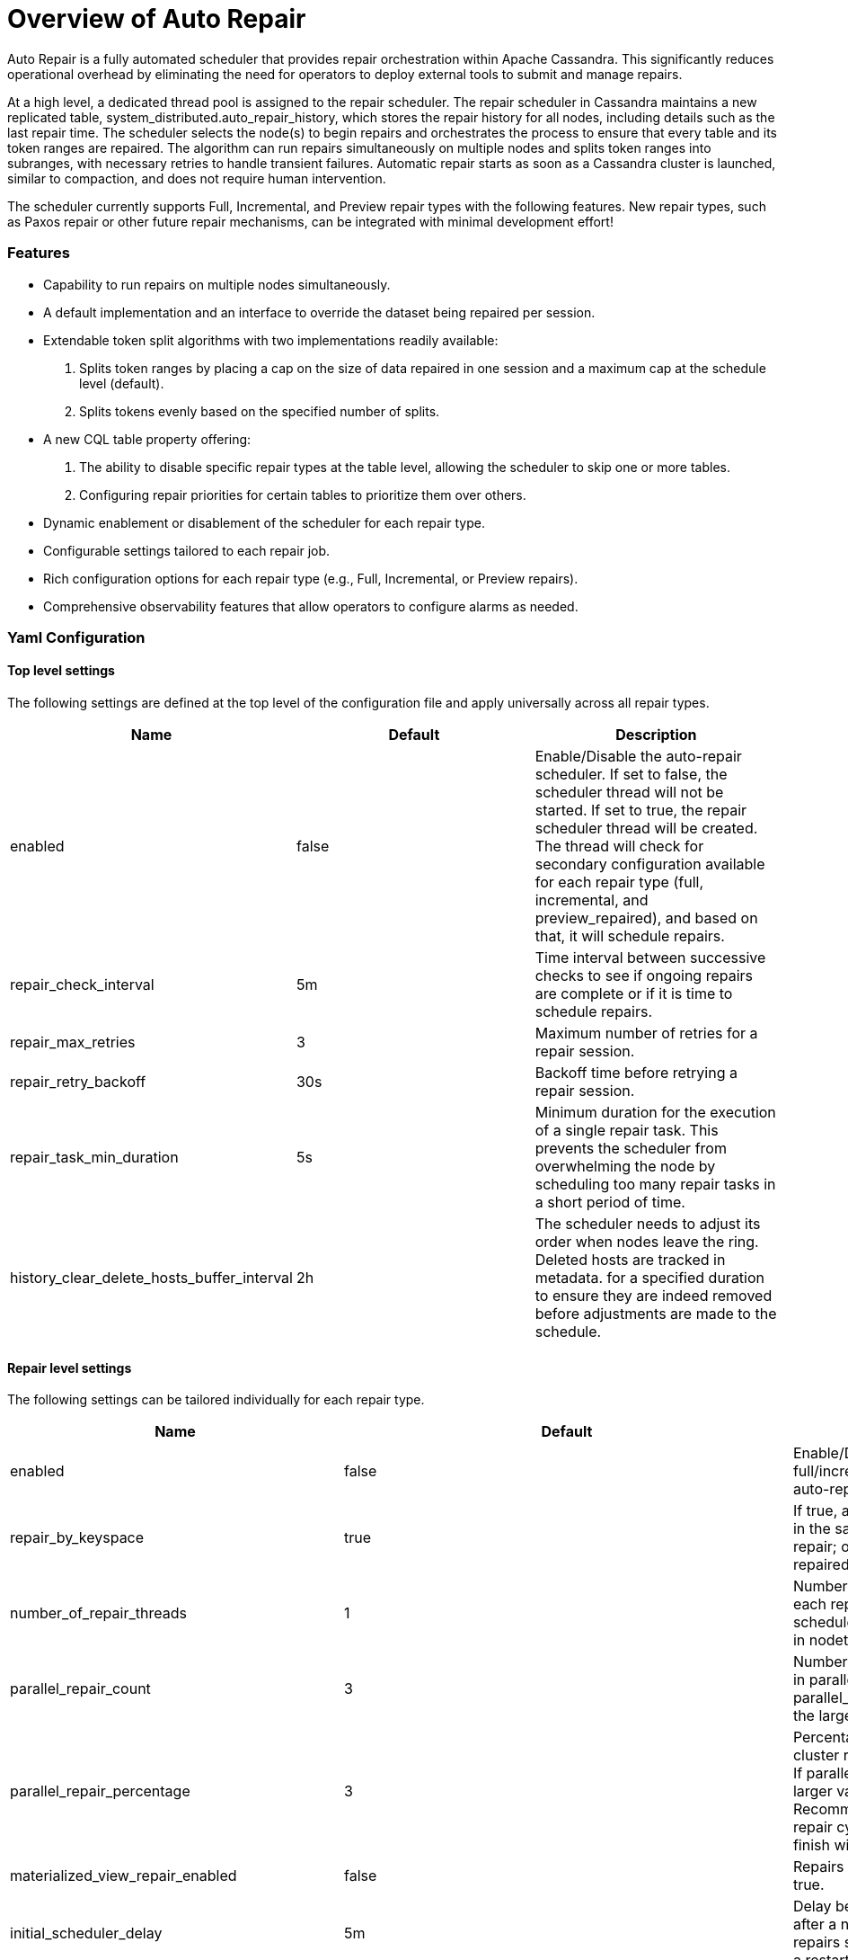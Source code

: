 = Overview of Auto Repair
:navtitle: Auto Repair overview
:description: Auto Repair concepts - How it works, how to configure it, and more.
:keywords: CEP-37

Auto Repair is a fully automated scheduler that provides repair orchestration within Apache Cassandra. This
significantly reduces operational overhead by eliminating the need for operators to deploy external tools to submit and
manage repairs.

At a high level, a dedicated thread pool is assigned to the repair scheduler. The repair scheduler in Cassandra
maintains a new replicated table, system_distributed.auto_repair_history, which stores the repair history for all nodes,
including details such as the last repair time. The scheduler selects the node(s) to begin repairs and orchestrates the
process to ensure that every table and its token ranges are repaired. The algorithm can run repairs simultaneously on
multiple nodes and splits token ranges into subranges, with necessary retries to handle transient failures. Automatic
repair starts as soon as a Cassandra cluster is launched, similar to compaction, and does not require human
intervention.

The scheduler currently supports Full, Incremental, and Preview repair types with the following features. New repair
types, such as Paxos repair or other future repair mechanisms, can be integrated with minimal development effort!


=== Features
- Capability to run repairs on multiple nodes simultaneously.
- A default implementation and an interface to override the dataset being repaired per session.
- Extendable token split algorithms with two implementations readily available:
.  Splits token ranges by placing a cap on the size of data repaired in one session and a maximum cap at the schedule
level (default).
.  Splits tokens evenly based on the specified number of splits.
- A new CQL table property offering:
.  The ability to disable specific repair types at the table level, allowing the scheduler to skip one or more tables.
.  Configuring repair priorities for certain tables to prioritize them over others.
- Dynamic enablement or disablement of the scheduler for each repair type.
- Configurable settings tailored to each repair job.
- Rich configuration options for each repair type (e.g., Full, Incremental, or Preview repairs).
- Comprehensive observability features that allow operators to configure alarms as needed.

=== Yaml Configuration

==== Top level settings
The following settings are defined at the top level of the configuration file and apply universally across all
repair types.

[cols=",,",options="header",]
|===
| Name | Default | Description
| enabled | false | Enable/Disable the auto-repair scheduler. If set to false, the scheduler thread will not be started.
If set to true, the repair scheduler thread will be created. The thread will check for secondary configuration available
for each repair type (full, incremental, and preview_repaired), and based on that, it will schedule repairs.
| repair_check_interval | 5m | Time interval between successive checks to see if ongoing repairs are complete or if it
is time to schedule repairs.
| repair_max_retries | 3 | Maximum number of retries for a repair session.
| repair_retry_backoff | 30s | Backoff time before retrying a repair session.
| repair_task_min_duration | 5s | Minimum duration for the execution of a single repair task. This prevents the
scheduler from overwhelming the node by scheduling too many repair tasks in a short period of time.
| history_clear_delete_hosts_buffer_interval | 2h | The scheduler needs to adjust its order when nodes leave the ring.
Deleted hosts are tracked in metadata. for a specified duration to ensure they are indeed removed before adjustments
are made to the schedule.
|===


==== Repair level settings
The following settings can be tailored individually for each repair type.
[cols=",,",options="header",]
|===
| Name | Default | Description
| enabled | false | Enable/Disable full/incremental/preview_repaired auto-repair
| repair_by_keyspace | true | If true, attempts to group tables in the same keyspace into one repair; otherwise,
each table is repaired individually.
| number_of_repair_threads | 1 | Number of threads to use for each repair job scheduled by the scheduler. Similar to
the -j option in nodetool repair.
| parallel_repair_count | 3 | Number of nodes running repair in parallel. If parallel_repair_percentage is set, the
larger value is used.
| parallel_repair_percentage | 3 | Percentage of nodes in the cluster running repair in parallel. If
parallel_repair_count is set, the larger value is used. Recommendation is that the repair cycle on the cluster should
finish within gc_grace_seconds.
| materialized_view_repair_enabled | false | Repairs materialized views if true.
| initial_scheduler_delay | 5m | Delay before starting repairs after a node restarts to avoid repairs starting
immediately after a restart.
| repair_session_timeout | 3h | Timeout for resuming stuck repair sessions.
| force_repair_new_node | false | Force immediate repair on new nodes after they join the ring.
| sstable_upper_threshold | 10000 | Threshold to skip repairing tables with too many SSTables. Defaults to 10,000
SSTables to avoid penalizing good tables.
| table_max_repair_time | 6h | Maximum time allowed for repairing one table on a given node. If exceeded, the repair
proceeds to the next table.
| ignore_dcs | [] | Avoid running repairs in specific data centers. By default, repairs run in all data centers. Specify
data centers to exclude in this list. Note that repair sessions will still consider all replicas from excluded data
centers. Useful if you have keyspaces that are not replicated in certain data centers, and you want to not run repair
schedule in certain data centers.
| repair_primary_token_range_only | true | Repair only the primary ranges owned by a node. Equivalent to the -pr option
in nodetool repair. Defaults to true. General advice is to keep this true.
| token_range_splitter | org.apache.cassandra.repair.autorepair.RepairTokenRangeSplitter | Splitter implementation to
generate repair assignments. Defaults to RepairTokenRangeSplitter.
| token_range_splitter.partitions_per_assignment | 1048576 | Maximum number of partitions to include in a repair
assignment. Used to reduce number of partitions present in merkle tree leaf nodes to avoid overstreaming.
| token_range_splitter.max_tables_per_assignment | 64 | Maximum number of tables to include in a repair assignment.
This reduces the number of repairs, especially in keyspaces with many tables. The splitter avoids batching tables
together if they exceed other configuration parameters like bytes_per_assignment or partitions_per_assignment.
|===

==== Full & Preview_Repaired repair level settings
The following settings can be tailored individually for each repair type.
[cols=",,",options="header",]
|===
| min_repair_interval | 24h | Minimum duration between repairing the same node again. This is useful for tiny clusters,
such as clusters with 5 nodes that finish repairs quickly. The default is 24 hours. This means that if the scheduler
completes one round on all nodes in less than 24 hours, it will not start a new repair round on a given node until 24
hours have passed since the last repair.
| token_range_splitter.bytes_per_assignment | 200GiB | The target and maximum amount of bytes that should be included
in a repair assignment. This scopes the amount of work involved in a repair and includes the data covering the range
being repaired.
| token_range_splitter.max_bytes_per_schedule | 100000GiB | The maximum number of bytes to cover in an individual
schedule. This serves as a mechanism to throttle the work done in each repair cycle. You may reduce this value if the
impact of repairs is causing too much load on the cluster or increase it if writes outpace the amount of data being
repaired. Alternatively, adjust the min_repair_interval. This is set to a large value for full repair to attempt to
repair all data per repair schedule.
|===

==== Incremental repair level settings
The following settings can be customized for each repair type.
[cols=",,",options="header",]
|===
| min_repair_interval | 1h | Incremental repairs operate over unrepaired data and should finish quickly. Running them
more frequently keeps the unrepaired set smaller and thus causes repairs to operate over a smaller set of data,
so a more frequent schedule such as 1h is recommended. When turning on incremental repair for the first time with a
decent amount of data it may be advisable to increase this interval to 24h or longer to reduce the impact of
anticompaction caused by incremental repair.
| token_range_splitter.bytes_per_assignment | 50GiB | Configured to attempt repairing 50GiB of data per repair.
This throttles the amount of incremental repair and anticompaction done per schedule after incremental repairs are
turned on.
| token_range_splitter.max_bytes_per_schedule | 100GiB | The maximum number of bytes to cover in an individual schedule
to 100GiB. Consider increasing max_bytes_per_schedule if more data is written than this limit within
the min_repair_interval.
|===


=== Nodetool Configuration
==== nodetool getautorepairconfig
```
$> nodetool getautorepairconfig
repair scheduler configuration:
	repair_check_interval: 5m
	repair_max_retries: 3
	repair_retry_backoff: 30s
	repair_task_min_duration: 5s
	history_clear_delete_hosts_buffer_interval: 2h
configuration for repair_type: full
	enabled: true
	min_repair_interval: 24h
	repair_by_keyspace: true
	number_of_repair_threads: 1
	sstable_upper_threshold: 10000
	table_max_repair_time: 6h
	ignore_dcs: []
	repair_primary_token_range_only: true
	parallel_repair_count: 3
	parallel_repair_percentage: 3
	materialized_view_repair_enabled: false
	initial_scheduler_delay: 5m
	repair_session_timeout: 3h
	force_repair_new_node: false
	token_range_splitter: org.apache.cassandra.repair.autorepair.RepairTokenRangeSplitter
	token_range_splitter.bytes_per_assignment: 200GiB
	token_range_splitter.partitions_per_assignment: 1048576
	token_range_splitter.max_tables_per_assignment: 64
	token_range_splitter.max_bytes_per_schedule: 100000GiB
configuration for repair_type: incremental
	enabled: true
	min_repair_interval: 1h
	repair_by_keyspace: true
	number_of_repair_threads: 1
	sstable_upper_threshold: 10000
	table_max_repair_time: 6h
	ignore_dcs: []
	repair_primary_token_range_only: true
	parallel_repair_count: 3
	parallel_repair_percentage: 3
	materialized_view_repair_enabled: false
	initial_scheduler_delay: 5m
	repair_session_timeout: 3h
	force_repair_new_node: false
	token_range_splitter: org.apache.cassandra.repair.autorepair.RepairTokenRangeSplitter
	token_range_splitter.bytes_per_assignment: 50GiB
	token_range_splitter.partitions_per_assignment: 1048576
	token_range_splitter.max_tables_per_assignment: 64
	token_range_splitter.max_bytes_per_schedule: 100GiB
configuration for repair_type: preview_repaired
	enabled: false
```

==== nodetool autorepairstatus
```
$> nodetool autorepairstatus -t incremental
Active Repairs
425cea55-09aa-46e0-8911-9f37a4424574


$> nodetool autorepairstatus -t full
Active Repairs
NONE

```

==== nodetool setautorepairconfig
```
$> nodetool setautorepairconfig -t incremental number_of_repair_threads 2
```



==== More details
https://cwiki.apache.org/confluence/display/CASSANDRA/CEP-37+Apache+Cassandra+Unified+Repair+Solution[CEP-37]